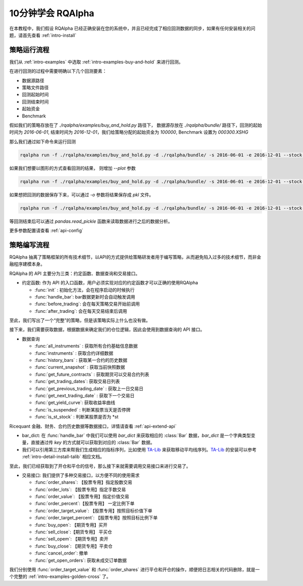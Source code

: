 .. _intro-tutorial:

====================
10分钟学会 RQAlpha
====================

在本教程中，我们假设 RQAlpha 已经正确安装在您的系统中，并且已经完成了相应回测数据的同步，如果有任何安装相关的问题，请首先查看 :ref:`intro-install`

策略运行流程
------------------------------------------------------

我们从 :ref:`intro-examples` 中选取 :ref:`intro-examples-buy-and-hold` 来进行回测。

在进行回测的过程中需要明确以下几个回测要素：

*   数据源路径
*   策略文件路径
*   回测起始时间
*   回测结束时间
*   起始资金
*   Benchmark

假如我们的策略存放在了 `./rqalpha/examples/buy_and_hold.py` 路径下， 数据源存放在 `./rqalpha/bundle/` 路径下，回测的起始时间为 `2016-06-01`, 结束时间为 `2016-12-01`，我们给策略分配的起始资金为 `100000`, Benchmark 设置为 `000300.XSHG`

那么我们通过如下命令来运行回测

..  code-block:: bash

    rqalpha run -f ./rqalpha/examples/buy_and_hold.py -d ./rqalpha/bundle/ -s 2016-06-01 -e 2016-12-01 --stock-starting-cash 100000 --benchmark 000300.XSHG

如果我们想要以图形的方式查看回测的结果， 则增加 `--plot` 参数

..  code-block:: bash

    rqalpha run -f ./rqalpha/examples/buy_and_hold.py -d ./rqalpha/bundle/ -s 2016-06-01 -e 2016-12-01 --stock-starting-cash 100000 --benchmark 000300.XSHG --plot

.. image:: ../_static/buy_and_hold.png

如果想把回测的数据保存下来，可以通过 `-o` 参数将结果保存成 `pkl` 文件。

..  code-block:: bash

    rqalpha run -f ./rqalpha/examples/buy_and_hold.py -d ./rqalpha/bundle/ -s 2016-06-01 -e 2016-12-01 --stock-starting-cash 100000 --benchmark 000300.XSHG --plot -o result.pkl


等回测结束后可以通过 `pandas.read_pickle` 函数来读取数据进行之后的数据分析。

..  code-block:: python3
    :linenos:

    import pandas as pd

    result_dict = pd.read_pickle('result.pkl')

    result_dict.keys()
    # [out]dict_keys(['total_portfolios', 'summary', 'benchmark_portfolios', 'benchmark_positions', 'stock_positions', 'trades', 'stock_portfolios'])

更多参数配置请查看 :ref:`api-config`

策略编写流程
------------------------------------------------------

RQAlpha 抽离了策略框架的所有技术细节，以API的方式提供给策略研发者用于编写策略，从而避免陷入过多的技术细节，而非金融程序建模本身。

RQAlpha 的 API 主要分为三类：约定函数、数据查询和交易接口。

*   约定函数: 作为 API 的入口函数，用户必须实现对应的约定函数才可以正确的使用RQAlpha

    *   :func:`init` : 初始化方法，会在程序启动的时候执行
    *   :func:`handle_bar`: bar数据更新时会自动触发调用
    *   :func:`before_trading`: 会在每天策略交易开始前调用 
    *   :func:`after_trading`: 会在每天交易结束后调用

..  code-block:: python3
    :linenos:

    # 在这个方法中编写任何的初始化逻辑。context对象将会在你的算法策略的任何方法之间做传递。
    def init(context):
        # 在context中保存全局变量
        context.s1 = "000001.XSHE"
        # 实时打印日志
        logger.info("RunInfo: {}".format(context.run_info))

    # before_trading此函数会在每天策略交易开始前被调用，当天只会被调用一次
    def before_trading(context):
        logger.info("开盘前执行before_trading函数")

    # 你选择的证券的数据更新将会触发此段逻辑，例如日或分钟历史数据切片或者是实时数据切片更新
    def handle_bar(context, bar_dict):
        logger.info("每一个Bar执行")
        logger.info("打印Bar数据：")
        logger.info(bar_dict[context.s1])

    # after_trading函数会在每天交易结束后被调用，当天只会被调用一次
    def after_trading(context):
        logger.info("开盘前执行after_trading函数")

至此，我们写出了一个“完整”的策略，但是该策略实际上什么也没有做。

接下来，我们需要获取数据，根据数据来确定我们的仓位逻辑，因此会使用到数据查询的 API 接口。

*   数据查询

    *   :func:`all_instruments` : 获取所有合约基础信息数据
    *   :func:`instruments` : 获取合约详细数据
    *   :func:`history_bars` : 获取某一合约的历史数据
    *   :func:`current_snapshot` : 获取当前快照数据
    *   :func:`get_future_contracts` : 获取期货可以交易合约列表
    *   :func:`get_trading_dates`: 获取交易日列表
    *   :func:`get_previous_trading_date` : 获取上一日交易日
    *   :func:`get_next_trading_date` : 获取下一个交易日
    *   :func:`get_yield_curve`: 获取收益率曲线
    *   :func:`is_suspended` : 判断某股票当天是否停牌
    *   :func:`is_st_stock` : 判断某股票是否为 \*st

Ricequant 金融、财务、合约历史数据等数据接口，详情请查看 :ref:`api-extend-api`

*   bar_dict: 在 :func:`handle_bar` 中我们可以使用 `bar_dict` 来获取相应的 :class:`Bar` 数据，`bar_dict` 是一个字典类型变量，直接通过传 `key` 的方式就可以获取到对应的 :class:`Bar` 数据。

*   我们可以引用第三方库来帮我们生成相应的指标序列，比如使用 `TA-Lib`_ 来获取移动平均线序列。`TA-Lib`_ 的安装可以参考 :ref:`intro-detail-install-talib` 相应文档。

.. _TA-Lib: https://github.com/mrjbq7/ta-lib

..  code-block:: python3
    :linenos:

    import talib

    # 在这个方法中编写任何的初始化逻辑。context对象将会在你的算法策略的任何方法之间做传递。
    def init(context):
        # 在context中保存全局变量
        context.s1 = "000001.XSHE"
        # 实时打印日志
        logger.info("RunInfo: {}".format(context.run_info))

        # 设置这个策略当中会用到的参数，在策略中可以随时调用，这个策略使用长短均线，我们在这里设定长线和短线的区间，在调试寻找最佳区间的时候只需要在这里进行数值改动
        context.SHORTPERIOD = 20
        context.LONGPERIOD = 120


    # before_trading此函数会在每天策略交易开始前被调用，当天只会被调用一次
    def before_trading(context):
        logger.info("开盘前执行before_trading函数")

    # 你选择的证券的数据更新将会触发此段逻辑，例如日或分钟历史数据切片或者是实时数据切片更新
    def handle_bar(context, bar_dict):
        logger.info("每一个Bar执行")
        logger.info("打印Bar数据：")
        logger.info(bar_dict[context.s1])

        # 因为策略需要用到均线，所以需要读取历史数据
        prices = history_bars(context.s1, context.LONGPERIOD+1, '1d', 'close')

        # 使用talib计算长短两根均线，均线以array的格式表达
        short_avg = talib.SMA(prices, context.SHORTPERIOD)
        long_avg = talib.SMA(prices, context.LONGPERIOD)

        plot("short avg", short_avg[-1])
        plot("long avg", long_avg[-1])

        # 计算现在portfolio中股票的仓位
        cur_position = context.portfolio.positions[context.s1].quantity
        # 计算现在portfolio中的现金可以购买多少股票
        shares = context.portfolio.cash/bar_dict[context.s1].close

        # 如果短均线从上往下跌破长均线，也就是在目前的bar短线平均值低于长线平均值，而上一个bar的短线平均值高于长线平均值
        if short_avg[-1] - long_avg[-1] < 0 and short_avg[-2] - long_avg[-2] > 0 and cur_position > 0:
            # 进行清仓
            logger.info("进行清仓")

        # 如果短均线从下往上突破长均线，为入场信号
        if short_avg[-1] - long_avg[-1] > 0 and short_avg[-2] - long_avg[-2] < 0:
            # 满仓入股
            logger.info("满仓入股")

    # after_trading函数会在每天交易结束后被调用，当天只会被调用一次
    def after_trading(context):
        logger.info("开盘前执行after_trading函数")

至此，我们已经获取到了开仓和平仓的信号，那么接下来就需要调用交易接口来进行交易了。

*   交易接口: 我们提供了多种交易接口，以方便不同的使用需求

    *   :func:`order_shares`: 【股票专用】指定股数交易
    *   :func:`order_lots`: 【股票专用】指定手数交易
    *   :func:`order_value`: 【股票专用】指定价值交易
    *   :func:`order_percent`:【股票专用】 一定比例下单
    *   :func:`order_target_value`: 【股票专用】按照目标价值下单
    *   :func:`order_target_percent`: 【股票专用】按照目标比例下单
    *   :func:`buy_open`: 【期货专用】买开
    *   :func:`sell_close`:【期货专用】 平买仓
    *   :func:`sell_opem`: 【期货专用】卖开
    *   :func:`buy_close`: 【期货专用】平卖仓
    *   :func:`cancel_order`: 撤单
    *   :func:`get_open_orders`: 获取未成交订单数据

我们分别使用 :func:`order_target_value` 和 :func:`order_shares` 进行平仓和开仓的操作，顺便把日志相关的代码删除，就是一个完整的 :ref:`intro-examples-golden-cross` 了。

..  code-block:: python3
    :linenos:

    import talib

    # 在这个方法中编写任何的初始化逻辑。context对象将会在你的算法策略的任何方法之间做传递。
    def init(context):
        # 在context中保存全局变量
        context.s1 = "000001.XSHE"

        # 设置这个策略当中会用到的参数，在策略中可以随时调用，这个策略使用长短均线，我们在这里设定长线和短线的区间，在调试寻找最佳区间的时候只需要在这里进行数值改动
        context.SHORTPERIOD = 20
        context.LONGPERIOD = 120


    # before_trading此函数会在每天策略交易开始前被调用，当天只会被调用一次
    def before_trading(context):
        pass

    # 你选择的证券的数据更新将会触发此段逻辑，例如日或分钟历史数据切片或者是实时数据切片更新
    def handle_bar(context, bar_dict):

        # 因为策略需要用到均线，所以需要读取历史数据
        prices = history_bars(context.s1, context.LONGPERIOD+1, '1d', 'close')

        # 使用talib计算长短两根均线，均线以array的格式表达
        short_avg = talib.SMA(prices, context.SHORTPERIOD)
        long_avg = talib.SMA(prices, context.LONGPERIOD)

        plot("short avg", short_avg[-1])
        plot("long avg", long_avg[-1])

        # 计算现在portfolio中股票的仓位
        cur_position = context.portfolio.positions[context.s1].quantity
        # 计算现在portfolio中的现金可以购买多少股票
        shares = context.portfolio.cash/bar_dict[context.s1].close

        # 如果短均线从上往下跌破长均线，也就是在目前的bar短线平均值低于长线平均值，而上一个bar的短线平均值高于长线平均值
        if short_avg[-1] - long_avg[-1] < 0 and short_avg[-2] - long_avg[-2] > 0 and cur_position > 0:
            # 进行清仓
            order_target_value(context.s1, 0)

        # 如果短均线从下往上突破长均线，为入场信号
        if short_avg[-1] - long_avg[-1] > 0 and short_avg[-2] - long_avg[-2] < 0:
            # 满仓入股
            order_shares(context.s1, shares)

    # after_trading函数会在每天交易结束后被调用，当天只会被调用一次
    def after_trading(context):
        pass
